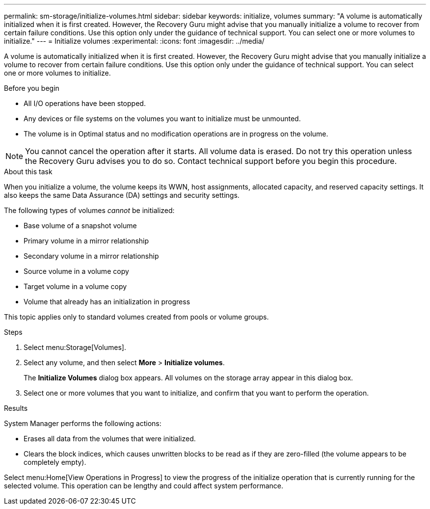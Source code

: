 ---
permalink: sm-storage/initialize-volumes.html
sidebar: sidebar
keywords: initialize, volumes
summary: "A volume is automatically initialized when it is first created. However, the Recovery Guru might advise that you manually initialize a volume to recover from certain failure conditions. Use this option only under the guidance of technical support. You can select one or more volumes to initialize."
---
= Initialize volumes
:experimental:
:icons: font
:imagesdir: ../media/

[.lead]
A volume is automatically initialized when it is first created. However, the Recovery Guru might advise that you manually initialize a volume to recover from certain failure conditions. Use this option only under the guidance of technical support. You can select one or more volumes to initialize.

.Before you begin

* All I/O operations have been stopped.
* Any devices or file systems on the volumes you want to initialize must be unmounted.
* The volume is in Optimal status and no modification operations are in progress on the volume.

[NOTE]
====
You cannot cancel the operation after it starts. All volume data is erased. Do not try this operation unless the Recovery Guru advises you to do so. Contact technical support before you begin this procedure.
====

.About this task

When you initialize a volume, the volume keeps its WWN, host assignments, allocated capacity, and reserved capacity settings. It also keeps the same Data Assurance (DA) settings and security settings.

The following types of volumes _cannot_ be initialized:

* Base volume of a snapshot volume
* Primary volume in a mirror relationship
* Secondary volume in a mirror relationship
* Source volume in a volume copy
* Target volume in a volume copy
* Volume that already has an initialization in progress

This topic applies only to standard volumes created from pools or volume groups.

.Steps

. Select menu:Storage[Volumes].
. Select any volume, and then select *More* > *Initialize volumes*.
+
The *Initialize Volumes* dialog box appears. All volumes on the storage array appear in this dialog box.

. Select one or more volumes that you want to initialize, and confirm that you want to perform the operation.

.Results

System Manager performs the following actions:

* Erases all data from the volumes that were initialized.
* Clears the block indices, which causes unwritten blocks to be read as if they are zero-filled (the volume appears to be completely empty).

Select menu:Home[View Operations in Progress] to view the progress of the initialize operation that is currently running for the selected volume. This operation can be lengthy and could affect system performance.
